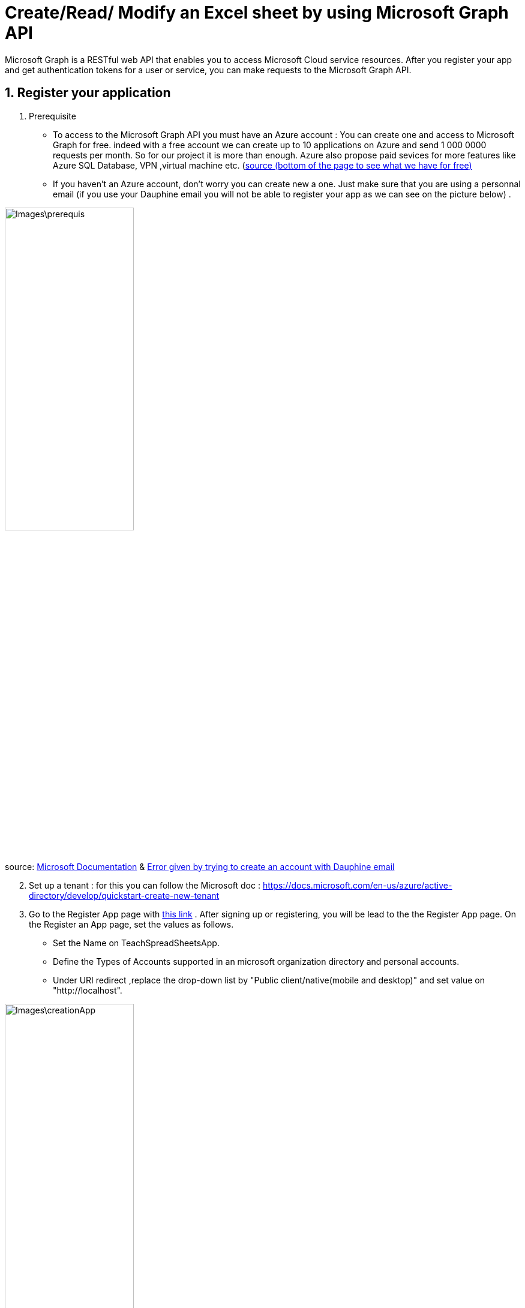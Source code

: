 = Create/Read/ Modify an Excel sheet by using Microsoft Graph API

Microsoft Graph is a RESTful web API that enables you to access Microsoft Cloud service resources. After you register your app and get authentication tokens for a user or service, you can make requests to the Microsoft Graph API.

== 1. Register your application

       1. Prerequisite
		* To access to the Microsoft Graph API you must have an Azure account : You can create one and access to Microsoft Graph for free. indeed with a free account we can create up to 10 applications on Azure and send 1 000 0000 requests per month. So for our project it is more than enough. Azure also propose paid sevices for more features like Azure SQL Database, VPN ,virtual machine etc. (https://azure.microsoft.com/fr-fr/free/?WT.mc_id=A261C142F[source (bottom of the page to see what we have for free)]
		* If you haven't an Azure account, don't worry you can create new a one. Just make sure that you are using a personnal email (if you use your Dauphine email you will not be able to register your app as we can see on the picture below) .
		
		
image::Images\prerequis.png[width=50%,height=50%]

source: https://docs.microsoft.com/en-us/azure/active-directory/develop/quickstart-register-app[Microsoft Documentation] & https://signup.live.com/signup?ru=https://login.live.com/oauth20_authorize.srf%3flc%3d1033%26response_type%3dcode%26client_id%3d51483342-085c-4d86-bf88-cf50c7252078%26scope%3dopenid%2bprofile%2bemail%2boffline_access%26response_mode%3dform_post%26redirect_uri%3dhttps%253a%252f%252flogin.microsoftonline.com%252fcommon%252ffederation%252foauth2%26state%3drQIIAY2TPWzjZBjH46bNtZVOVOiEbjplqBCiJHltv47tSB3y4bROYztOTRObIfJXYjv2a8dfSbxwI-MNLJxgQUyF6aYTEwtLxXDzbUwgJsTEABJpJfZbHun5P89_ef6_5_gRVSfroA4-LhN10Do1ITQgYMgaaRigBlkTrxmQtmosDW2KNA1rTpqDCgVwSIL4_eOT519_9Tr_x7z68t9ffj7DPv_mJXY0893crpthcIt96KRplLQajSiMU92v60UWP4waibtALmq4yLI3jdcY9gbDfsew272kSdIUSdM4yxAUTZM0AepiIRRqYTmq0k5FYuAIWwA0peMNlWUh9MxUDbRALPqeprSB5llLsWd5O89GCORULHhC6oJ73RlOeFzwuJ22wFVvCUSPKyRlAd_uvSe1s9Qh7ksYu4X9197RPIyDWRQm6cvyb3tSZCPe6oYI2WZav1-zUeqaeuqGaBSHkR2nrp2cQ76vBD2y2DbnkWxN2xZpIrE9gfKCk2GhOpw3pEw6zgeZOjeZ7oSZq5owEdUZrEVicLUc6D3JyARZHDW5gLDgp31WGkUxGAxgGOG8tORQPqn5HD9ObK4Ao8BVVdZXvUG-Ra6rLUYrdtMrGMczLxccEmaG0ovV_sV4QfGDy4S-WjHXdJRvlNSXhmwnuNbYLGJjVtjQjNSnWR3EGVo5yw4ly7yUd4Zt6SLzeQohL6Tl0ahzEeb62JNRECWwL027TX0wdml_vWUm25xg0htwnYqSmuTCxEq1YXQpK-tlrJhrtO2ZV5yvkcPETKyuYXSSNc1P5VQeN-Fal4S276gRf1s-_R-YQEf6wg52Z97hsmNmvSMlXCd1ZKeNV-XHYbzQkVs8BJDclYfvYmtkiR3P3GCXVhKiB2t1Fx1yraod6K5fjeJw7vr2m33sj_0PDg9Oyk9L1dJHT0C5dXh4fFK67_7ex7492GH_yc2r7559_yv3w2fnz5eT09LdQePasHhPWfn2jXM2P5NdKE-ZbB5ucZNLtvOcna5DZ9XVVyaVnFMt_EUFe1Gp3FUO-d5M5BRI_VnBvnhU-vHoHX_m7fETAhB4DcAajlcJvAWaLQJqPz0u_Qc1%26estsfed%3d1%26lw%3d1%26fl%3deasi2%26cobrandid%3ded5d1924-9524-4e70-8f68-5ee5e35afbef%26fci%3dc44b4083-3bb0-49c1-b47d-974e53cbdf3c%26mkt%3dEN-US%26uaid%3db8999c80fc764b6394fdccc52b017f9d&mkt=EN-US&uiflavor=web&lw=1&fl=easi2&cobrandid=ed5d1924-9524-4e70-8f68-5ee5e35afbef&client_id=51483342-085c-4d86-bf88-cf50c7252078&uaid=b8999c80fc764b6394fdccc52b017f9d&suc=c44b4083-3bb0-49c1-b47d-974e53cbdf3c[Error given by trying to create an account with Dauphine email]

[start=2]
	2. Set up a tenant : for this you can follow the Microsoft doc : https://docs.microsoft.com/en-us/azure/active-directory/develop/quickstart-create-new-tenant 

[start=3]
       3. Go to the Register App page with https://portal.azure.com/#blade/Microsoft_AAD_IAM/ActiveDirectoryMenuBlade/RegisteredApps[this link]  .
           After signing up or registering, you will be lead to the the Register App page.
           On the Register an App page, set the values as follows.
           * Set the Name on TeachSpreadSheetsApp.
           * Define the Types of Accounts supported in an microsoft organization directory and personal accounts.
           * Under URI redirect ,replace the drop-down list by "Public client/native(mobile and desktop)" and set value on "http://localhost".
          
image::Images\creationApp.PNG[width=50%,height=50%]
